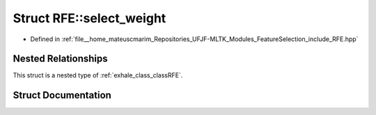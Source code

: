 .. _exhale_struct_structRFE_1_1select__weight:

Struct RFE::select_weight
=========================

- Defined in :ref:`file__home_mateuscmarim_Repositories_UFJF-MLTK_Modules_FeatureSelection_include_RFE.hpp`


Nested Relationships
--------------------

This struct is a nested type of :ref:`exhale_class_classRFE`.


Struct Documentation
--------------------


.. doxygenstruct:: RFE::select_weight
   :members:
   :protected-members:
   :undoc-members: